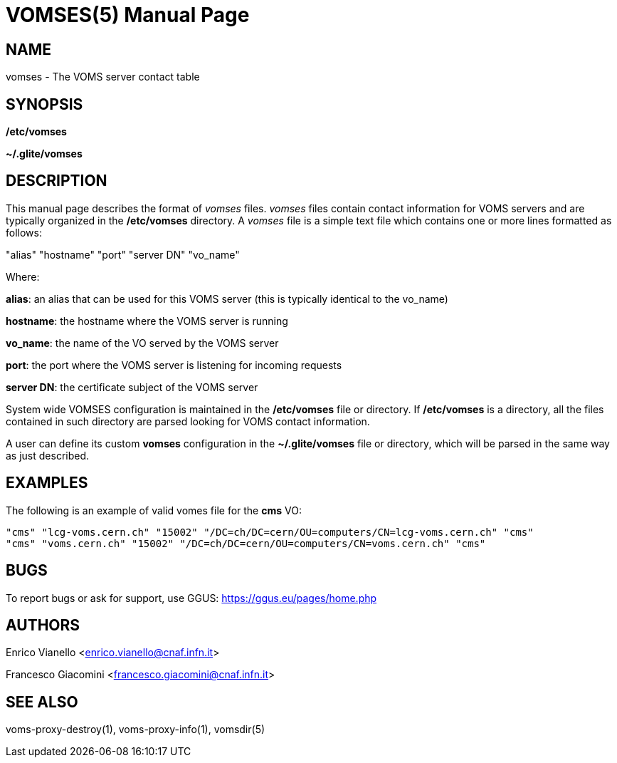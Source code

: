// SPDX-FileCopyrightText: 2006 Istituto Nazionale di Fisica Nucleare
//
// SPDX-License-Identifier: Apache-2.0

VOMSES(5)
=========
:doctype: manpage

== NAME

vomses - The VOMS server contact table

== SYNOPSIS

*/etc/vomses* 

*~/.glite/vomses*

== DESCRIPTION

This manual page describes the format of _vomses_ files.
_vomses_ files contain contact information for VOMS servers and are typically organized in the */etc/vomses* directory.
A _vomses_ file is a simple text file which contains one or more lines formatted as follows:

"alias" "hostname" "port" "server DN" "vo_name"

Where:

*alias*: an alias that can be used for this VOMS server (this is typically identical to the vo_name)

*hostname*: the hostname where the VOMS server is running

*vo_name*: the name of the VO served by the VOMS server 

*port*: the port where the VOMS server is listening for incoming requests

*server DN*: the certificate subject of the VOMS server

System wide VOMSES configuration is maintained in the */etc/vomses* file or directory.
If */etc/vomses* is a directory, all the files contained in such directory are parsed looking for VOMS
contact information.

A user can define its custom *vomses* configuration in the *~/.glite/vomses* file or directory, which
will be parsed in the same way as just described.

== EXAMPLES

The following is an example of valid vomes file for the *cms* VO:

----
"cms" "lcg-voms.cern.ch" "15002" "/DC=ch/DC=cern/OU=computers/CN=lcg-voms.cern.ch" "cms"
"cms" "voms.cern.ch" "15002" "/DC=ch/DC=cern/OU=computers/CN=voms.cern.ch" "cms"
----

== BUGS

To report bugs or ask for support, use GGUS: https://ggus.eu/pages/home.php

== AUTHORS

Enrico Vianello <enrico.vianello@cnaf.infn.it>

Francesco Giacomini <francesco.giacomini@cnaf.infn.it>

== SEE ALSO

voms-proxy-destroy(1), voms-proxy-info(1), vomsdir(5)
